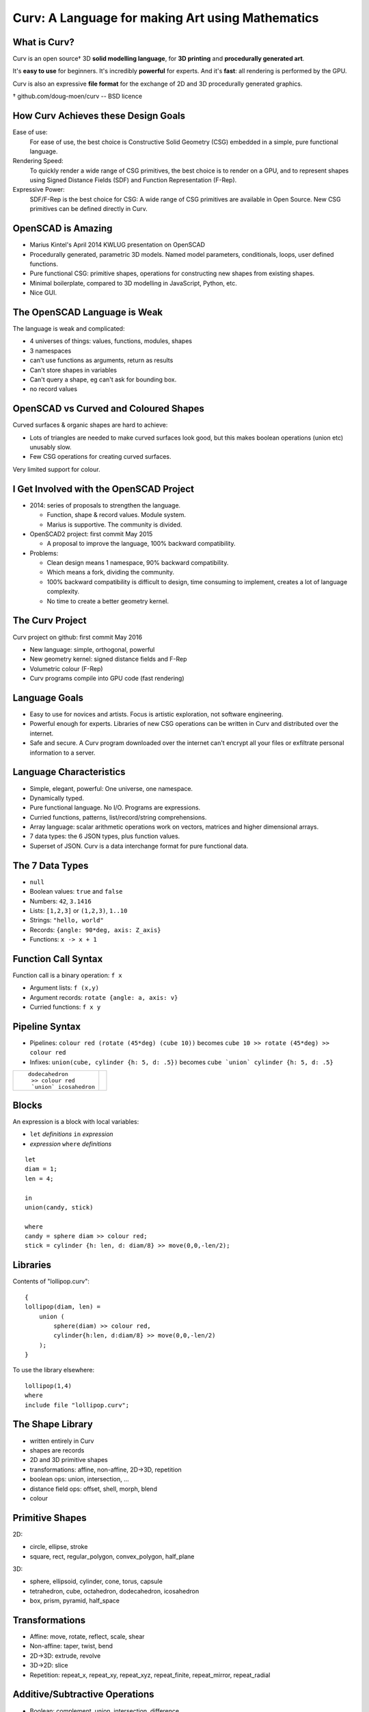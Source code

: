 =================================================
Curv: A Language for making Art using Mathematics
=================================================
|twistor| |shreks_donut|

.. |twistor| image:: images/torus.png
.. |shreks_donut| image:: images/shreks_donut.png

What is Curv?
=============
Curv is an open source† 3D **solid modelling language**,
for **3D printing** and **procedurally generated art**.

It's **easy to use** for beginners. It's incredibly **powerful** for experts.
And it's **fast**: all rendering is performed by the GPU.

Curv is also an expressive **file format**
for the exchange of 2D and 3D procedurally generated graphics.

† github.com/doug-moen/curv -- BSD licence

How Curv Achieves these Design Goals
====================================
Ease of use:
  For ease of use, the best choice is Constructive Solid Geometry (CSG)
  embedded in a simple, pure functional language.

Rendering Speed:
  To quickly render a wide range of CSG primitives,
  the best choice is to render on a GPU,
  and to represent shapes using Signed Distance Fields (SDF)
  and Function Representation (F-Rep).

Expressive Power:
  SDF/F-Rep is the best choice for CSG:
  A wide range of CSG primitives are available in Open Source.
  New CSG primitives can be defined directly in Curv.

OpenSCAD is Amazing
===================
* Marius Kintel's April 2014 KWLUG presentation on OpenSCAD
* Procedurally generated, parametric 3D models.
  Named model parameters, conditionals, loops, user defined functions.
* Pure functional CSG: primitive shapes, operations for constructing new
  shapes from existing shapes.
* Minimal boilerplate,
  compared to 3D modelling in JavaScript, Python, etc.
* Nice GUI.

The OpenSCAD Language is Weak
=============================
The language is weak and complicated:

* 4 universes of things: values, functions, modules, shapes
* 3 namespaces
* can't use functions as arguments, return as results
* Can't store shapes in variables
* Can't query a shape, eg can't ask for bounding box.
* no record values

OpenSCAD vs Curved and Coloured Shapes
======================================
Curved surfaces & organic shapes are hard to achieve:

* Lots of triangles are needed to make curved surfaces look good,
  but this makes boolean operations (union etc) unusably slow.
* Few CSG operations for creating curved surfaces.

Very limited support for colour.

I Get Involved with the OpenSCAD Project
========================================
* 2014: series of proposals to strengthen the language.

  * Function, shape & record values. Module system.
  * Marius is supportive. The community is divided.

* OpenSCAD2 project: first commit May 2015

  * A proposal to improve the language, 100% backward compatibility.

* Problems:

  * Clean design means 1 namespace, 90% backward compatibility.
  * Which means a fork, dividing the community.
  * 100% backward compatibility is difficult to design,
    time consuming to implement, creates a lot of language complexity.
  * No time to create a better geometry kernel.

The Curv Project
================
Curv project on github: first commit May 2016

* New language: simple, orthogonal, powerful
* New geometry kernel: signed distance fields and F-Rep
* Volumetric colour (F-Rep)
* Curv programs compile into GPU code (fast rendering)

Language Goals
==============
* Easy to use for novices and artists. Focus is artistic exploration,
  not software engineering.
* Powerful enough for experts. Libraries of new CSG operations can
  be written in Curv and distributed over the internet.
* Safe and secure. A Curv program downloaded over the internet can't
  encrypt all your files or exfiltrate personal information to a server.

Language Characteristics
========================
* Simple, elegant, powerful: One universe, one namespace.
* Dynamically typed.
* Pure functional language. No I/O. Programs are expressions.
* Curried functions, patterns, list/record/string comprehensions.
* Array language: scalar arithmetic operations work on
  vectors, matrices and higher dimensional arrays.
* 7 data types: the 6 JSON types, plus function values.
* Superset of JSON.
  Curv is a data interchange format for pure functional data.

The 7 Data Types
================
* ``null``
* Boolean values: ``true`` and ``false``
* Numbers: ``42``, ``3.1416``
* Lists: ``[1,2,3]`` or ``(1,2,3)``, ``1..10``
* Strings: ``"hello, world"``
* Records: ``{angle: 90*deg, axis: Z_axis}``
* Functions: ``x -> x + 1``

Function Call Syntax
====================
Function call is a binary operation: ``f x``

* Argument lists: ``f (x,y)``
* Argument records: ``rotate {angle: a, axis: v}``
* Curried functions: ``f x y``

Pipeline Syntax
===============
* Pipelines: ``colour red (rotate (45*deg) (cube 10))``
  becomes ``cube 10 >> rotate (45*deg) >> colour red``
* Infixes: ``union(cube, cylinder {h: 5, d: .5})``
  becomes ``cube `union` cylinder {h: 5, d: .5}``

+------------------------+----------------+
| ::                     | |dodeca-icosa| |
|                        |                |
|   dodecahedron         |                |
|    >> colour red       |                |
|    `union` icosahedron |                |
+------------------------+----------------+

.. |dodeca-icosa| image:: images/dodeca-icosa.png

Blocks
======
An expression is a block with local variables:

* ``let`` *definitions* ``in`` *expression*
* *expression* ``where`` *definitions*

::

  let
  diam = 1;
  len = 4;

  in
  union(candy, stick)

  where
  candy = sphere diam >> colour red;
  stick = cylinder {h: len, d: diam/8} >> move(0,0,-len/2);

Libraries
=========
Contents of "lollipop.curv"::

  {
  lollipop(diam, len) =
      union (
          sphere(diam) >> colour red,
          cylinder{h:len, d:diam/8} >> move(0,0,-len/2)
      );
  }

To use the library elsewhere::

  lollipop(1,4)
  where
  include file "lollipop.curv";

The Shape Library
=================
* written entirely in Curv
* shapes are records
* 2D and 3D primitive shapes
* transformations: affine, non-affine, 2D->3D, repetition
* boolean ops: union, intersection, ...
* distance field ops: offset, shell, morph, blend
* colour

Primitive Shapes
================
2D:

* circle, ellipse, stroke
* square, rect, regular_polygon, convex_polygon, half_plane

3D:

* sphere, ellipsoid, cylinder, cone, torus, capsule
* tetrahedron, cube, octahedron, dodecahedron, icosahedron
* box, prism, pyramid, half_space

Transformations
===============
* Affine: move, rotate, reflect, scale, shear
* Non-affine: taper, twist, bend
* 2D->3D: extrude, revolve
* 3D->2D: slice
* Repetition: repeat_x, repeat_xy, repeat_xyz, repeat_finite, repeat_mirror, repeat_radial

Additive/Subtractive Operations
===============================
* Boolean: complement, union, intersection, difference
* offset, shell, morph, blend

Colour
======
* A **colour field** maps every point in space onto a colour.
* Every shape has a colour field.
* Standard support for constructing colour gradients.
* Colour field transformations.
* Colour blending (in morph, blend, union)

Shape Representations
=====================
+-------------------------------------+----------------------------------------+
| **Explicit Modelling**              | **Implicit Modelling**                 |
+-------------------------------------+----------------------------------------+
| Directly generate boundary points   | Answer questions                       |
|                                     | about particular points                |
+-------------------------------------+----------------------------------------+
| parametric equation (unit circle):: | implicit equation (unit circle)::      |
|                                     |                                        |
|  (x,y) = (cos t, sin t)             |   x^2 + y^2 - 1 = 0                    |
+-------------------------------------+----------------------------------------+
| **Boundary Representations**        | **Volumetric Representations**         |
+-------------------------------------+----------------------------------------+
| parametric splines                  | simple vs Signed Distance Fields       |
+-------------------------------------+----------------------------------------+
| triangle mesh                       | discrete (voxels) vs continuous        |
|                                     | (Function Representation)              |
+-------------------------------------+----------------------------------------+

Benefits of SDF/F-Rep
=====================
Curv 0.0 uses Signed Distance Fields with Function Representation.

* Exact representation of many shapes (curves, fractals)
* Infinitely large & infinitely detailed objects
* Large # of operations available (bend, twist, blend, etc)
* Fast boolean operations
* F-Rep for colour: gradients, quasi-photographic imagery
* Can describe 3D-printable objects not describable using STL or OpenSCAD.
  More efficient 3D printing.

How SDF/F-Rep Works
===================
A signed distance field maps each point in space
onto the minimum distance from that point to the boundary of the shape.

An SDF is zero for points on the boundary of the shape, negative for points
inside the shape, and positive for points outside of the shape.

The ``circle`` primitive is defined like this::

  circle r = make_shape {
    dist(x,y,z,t) = sqrt(x^2 + y^2) - r;
    bbox = [[-r,-r,0], [r,r,0]];  // axis aligned bounding box
    is_2d = true;
  };

..
  Sphere Tracing
  ==============

Future Work
===========
* Release 0.0 is coming soon: documentation, STL export
* text, animation, fractals, noise, splines, sweep, Voronoi, Conway polyhedron operators, ...
* Reference external libraries via URL
* Import images, STL
* Geometry engine: compiler, discrete SDFs, ...
* Export colour models for 3D printing
* GUI, tweak model parameters using slider

Live Demo
=========
